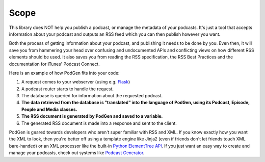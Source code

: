 -----
Scope
-----

This library does NOT help you publish a podcast, or manage the metadata of your
podcasts. It's just a tool that accepts information about your podcast and
outputs an RSS feed which you can then publish however you want.

Both the process of getting information
about your podcast, and publishing it needs to be done by you. Even then,
it will save you from hammering your head over confusing and undocumented APIs
and conflicting views on how different RSS elements should be used. It also
saves you from reading the RSS specification, the RSS Best Practices and the
documentation for iTunes' Podcast Connect.

Here is an example of how PodGen fits into your code:

1. A request comes to your webserver (using e.g. `Flask <https://palletsprojects.com/p/flask/>`__)
2. A podcast router starts to handle the request.
3. The database is queried for information about the requested podcast.
4. **The data retrieved from the database is "translated" into the language of PodGen, using its Podcast, Episode, People and Media classes.**
5. **The RSS document is generated by PodGen and saved to a variable.**
6. The generated RSS document is made into a response and sent to the client.

PodGen is geared towards developers who aren't super familiar with
RSS and XML. If you know exactly how you want the XML to look, then you're
better off using a template engine like Jinja2 (even if friends don't let
friends touch XML bare-handed) or an XML processor like the built-in
`Python ElementTree API <https://docs.python.org/3/library/xml.etree.elementtree.html#module-xml.etree.ElementTree>`__.
If you just want an easy way to create and manage your podcasts,
check out systems like `Podcast Generator <http://www.podcastgenerator.net/>`_.
